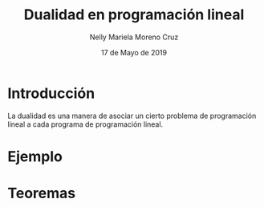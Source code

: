 #+title: Dualidad en programación lineal
#+author: Nelly Mariela Moreno Cruz
#+date: 17 de Mayo de 2019

* Introducción
  La dualidad es una manera de asociar un cierto problema de
  programación lineal a cada programa de programación lineal.

* Ejemplo
  
* Teoremas

